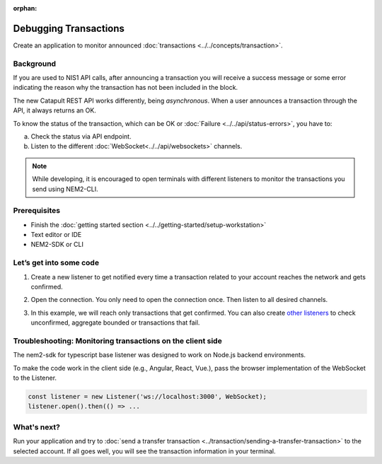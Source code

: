 :orphan:

.. post:: 17 Aug, 2018
    :category: monitoring
    :excerpt: 1
    :nocomments:

######################
Debugging Transactions
######################

Create an application to monitor announced :doc:`transactions <../../concepts/transaction>`.

**********
Background
**********

If you are used to NIS1 API calls, after announcing a transaction you will receive a success message or some error indicating the reason why the transaction has not been included in the block.

The new Catapult REST API works differently, being *asynchronous*. When a user announces a transaction through the API, it always returns an OK.

To know the status of the transaction, which can be OK or :doc:`Failure <../../api/status-errors>`, you have to:

a) Check the status via API endpoint.
b) Listen to the different :doc:`WebSocket<../../api/websockets>` channels.

.. note:: While developing, it is encouraged to open terminals with different listeners to monitor the transactions you send using NEM2-CLI.

*************
Prerequisites
*************

- Finish the :doc:`getting started section <../../getting-started/setup-workstation>`
- Text editor or IDE
- NEM2-SDK or CLI

************************
Let’s get into some code
************************

1. Create a new listener to get notified every time a transaction related to your account reaches the network and gets confirmed.

.. example-code::

    .. literalinclude:: ../../resources/examples/typescript/transaction/DebuggingTransactionsConfirmed.ts
        :caption: |debugging-transactions-confirmed-ts|
        :language: typescript
        :lines:  21

    .. literalinclude:: ../../resources/examples/java/src/test/java/nem2/guides/examples/transaction/DebuggingTransactionsConfirmed.java
        :caption: |debugging-transactions-confirmed-java|
        :language: java
        :lines: 35

    .. literalinclude:: ../../resources/examples/javascript/transaction/DebuggingTransactionsConfirmed.js
        :caption: |debugging-transactions-confirmed-js|
        :language: javascript
        :lines: 23

2. Open the connection. You only need to open the connection once. Then listen to all desired channels.

.. example-code::

    .. literalinclude:: ../../resources/examples/typescript/transaction/DebuggingTransactionsConfirmed.ts
        :caption: |debugging-transactions-confirmed-ts|
        :language: typescript
        :lines:  23

    .. literalinclude:: ../../resources/examples/java/src/test/java/nem2/guides/examples/transaction/DebuggingTransactionsConfirmed.java
        :caption: |debugging-transactions-confirmed-java|
        :language: java
        :lines: 39

    .. literalinclude:: ../../resources/examples/javascript/transaction/DebuggingTransactionsConfirmed.js
        :caption: |debugging-transactions-confirmed-js|
        :language: javascript
        :lines: 25

3. In this example, we will reach only transactions that get confirmed. You can also create `other listeners <https://nemtech.github.io/nem2-sdk-typescript-javascript/classes/_infrastructure_listener_.listener.html#aggregatebondedadded>`_ to check unconfirmed, aggregate bounded or transactions that fail.

.. example-code::

    .. literalinclude:: ../../resources/examples/typescript/transaction/DebuggingTransactionsConfirmed.ts
        :caption: |debugging-transactions-confirmed-ts|
        :language: typescript
        :lines:  23-

    .. literalinclude:: ../../resources/examples/java/src/test/java/nem2/guides/examples/transaction/DebuggingTransactionsConfirmed.java
        :caption: |debugging-transactions-confirmed-java|
        :language: java
        :lines: 37-43

    .. literalinclude:: ../../resources/examples/javascript/transaction/DebuggingTransactionsConfirmed.js
        :caption: |debugging-transactions-confirmed-js|
        :language: javascript
        :lines: 24-

    .. literalinclude:: ../../resources/examples/cli/transaction/DebuggingTransactionsConfirmed.sh
        :caption: |debugging-transactions-confirmed-cli|
        :language: bash
        :start-after: #!/bin/sh

.. _monitoring-transactions-client-side:

************************************************************
Troubleshooting: Monitoring transactions on the client side
************************************************************

The nem2-sdk for typescript base listener was designed to work on Node.js backend environments.

To make the code work in the client side (e.g., Angular, React, Vue.), pass the browser implementation of the WebSocket to the Listener.

.. code-block:: typescript

  const listener = new Listener('ws://localhost:3000', WebSocket);
  listener.open().then(() => ...

************
What's next?
************

Run your application and try to :doc:`send a transfer transaction <../transaction/sending-a-transfer-transaction>` to the selected account. If all goes well, you will see the transaction information in your terminal.

.. |debugging-transactions-confirmed-ts| raw:: html

   <a href="https://github.com/nemtech/nem2-docs/blob/master/source/resources/examples/typescript/transaction/DebuggingTransactionsConfirmed.ts" target="_blank">View Code</a>

.. |debugging-transactions-confirmed-java| raw:: html

   <a href="https://github.com/nemtech/nem2-docs/blob/master/source/resources/examples/java/src/test/java/nem2/guides/examples/transaction/DebuggingTransactionsConfirmed.java" target="_blank">View Code</a>

.. |debugging-transactions-confirmed-js| raw:: html

   <a href="https://github.com/nemtech/nem2-docs/blob/master/source/resources/examples/javascript/transaction/DebuggingTransactionsConfirmed.js" target="_blank">View Code</a>

.. |debugging-transactions-confirmed-cli| raw:: html

   <a href="https://github.com/nemtech/nem2-docs/blob/master/source/resources/examples/cli/transaction/DebuggingTransactionsConfirmed.sh" target="_blank">View Code</a>